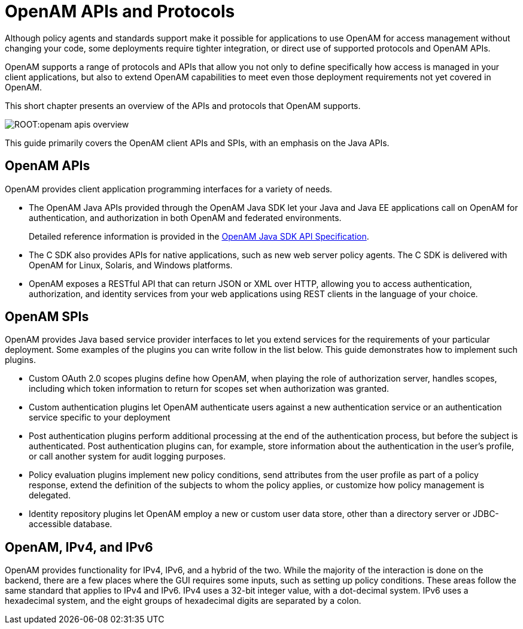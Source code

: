 ////
  The contents of this file are subject to the terms of the Common Development and
  Distribution License (the License). You may not use this file except in compliance with the
  License.
 
  You can obtain a copy of the License at legal/CDDLv1.0.txt. See the License for the
  specific language governing permission and limitations under the License.
 
  When distributing Covered Software, include this CDDL Header Notice in each file and include
  the License file at legal/CDDLv1.0.txt. If applicable, add the following below the CDDL
  Header, with the fields enclosed by brackets [] replaced by your own identifying
  information: "Portions copyright [year] [name of copyright owner]".
 
  Copyright 2017 ForgeRock AS.
  Portions Copyright 2024 3A Systems LLC.
////

:figure-caption!:
:example-caption!:
:table-caption!:
:leveloffset: -1"


[#chap-api-overview]
== OpenAM APIs and Protocols

Although policy agents and standards support make it possible for applications to use OpenAM for access management without changing your code, some deployments require tighter integration, or direct use of supported protocols and OpenAM APIs.

OpenAM supports a range of protocols and APIs that allow you not only to define specifically how access is managed in your client applications, but also to extend OpenAM capabilities to meet even those deployment requirements not yet covered in OpenAM.

This short chapter presents an overview of the APIs and protocols that OpenAM supports.

[#figure-openam-apis-overview]
image::ROOT:openam-apis-overview.png[]
This guide primarily covers the OpenAM client APIs and SPIs, with an emphasis on the Java APIs.

[#openam-apis]
=== OpenAM APIs

OpenAM provides client application programming interfaces for a variety of needs.

* The OpenAM Java APIs provided through the OpenAM Java SDK let your Java and Java EE applications call on OpenAM for authentication, and authorization in both OpenAM and federated environments.
+
Detailed reference information is provided in the link:../apidocs[OpenAM Java SDK API Specification, window=\_blank].

* The C SDK also provides APIs for native applications, such as new web server policy agents. The C SDK is delivered with OpenAM for Linux, Solaris, and Windows platforms.

* OpenAM exposes a RESTful API that can return JSON or XML over HTTP, allowing you to access authentication, authorization, and identity services from your web applications using REST clients in the language of your choice.



[#openam-spis]
=== OpenAM SPIs

OpenAM provides Java based service provider interfaces to let you extend services for the requirements of your particular deployment.
Some examples of the plugins you can write follow in the list below. This guide demonstrates how to implement such plugins.

* Custom OAuth 2.0 scopes plugins define how OpenAM, when playing the role of authorization server, handles scopes, including which token information to return for scopes set when authorization was granted.

* Custom authentication plugins let OpenAM authenticate users against a new authentication service or an authentication service specific to your deployment

* Post authentication plugins perform additional processing at the end of the authentication process, but before the subject is authenticated. Post authentication plugins can, for example, store information about the authentication in the user's profile, or call another system for audit logging purposes.

* Policy evaluation plugins implement new policy conditions, send attributes from the user profile as part of a policy response, extend the definition of the subjects to whom the policy applies, or customize how policy management is delegated.

* Identity repository plugins let OpenAM employ a new or custom user data store, other than a directory server or JDBC-accessible database.



[#openam-ipv]
=== OpenAM, IPv4, and IPv6

OpenAM provides functionality for IPv4, IPv6, and a hybrid of the two. While the majority of the interaction is done on the backend, there are a few places where the GUI requires some inputs, such as setting up policy conditions. These areas follow the same standard that applies to IPv4 and IPv6. IPv4 uses a 32-bit integer value, with a dot-decimal system. IPv6 uses a hexadecimal system, and the eight groups of hexadecimal digits are separated by a colon.


